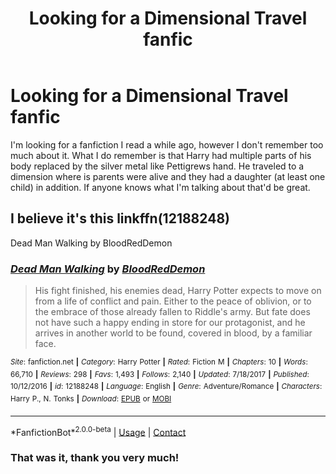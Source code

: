 #+TITLE: Looking for a Dimensional Travel fanfic

* Looking for a Dimensional Travel fanfic
:PROPERTIES:
:Author: Wolfeking
:Score: 6
:DateUnix: 1599199573.0
:DateShort: 2020-Sep-04
:FlairText: What's That Fic?
:END:
I'm looking for a fanfiction I read a while ago, however I don't remember too much about it. What I do remember is that Harry had multiple parts of his body replaced by the silver metal like Pettigrews hand. He traveled to a dimension where is parents were alive and they had a daughter (at least one child) in addition. If anyone knows what I'm talking about that'd be great.


** I believe it's this linkffn(12188248)

Dead Man Walking by BloodRedDemon
:PROPERTIES:
:Author: Kaedon-Bolas
:Score: 2
:DateUnix: 1599227615.0
:DateShort: 2020-Sep-04
:END:

*** [[https://www.fanfiction.net/s/12188248/1/][*/Dead Man Walking/*]] by [[https://www.fanfiction.net/u/5889566/BloodRedDemon][/BloodRedDemon/]]

#+begin_quote
  His fight finished, his enemies dead, Harry Potter expects to move on from a life of conflict and pain. Either to the peace of oblivion, or to the embrace of those already fallen to Riddle's army. But fate does not have such a happy ending in store for our protagonist, and he arrives in another world to be found, covered in blood, by a familiar face.
#+end_quote

^{/Site/:} ^{fanfiction.net} ^{*|*} ^{/Category/:} ^{Harry} ^{Potter} ^{*|*} ^{/Rated/:} ^{Fiction} ^{M} ^{*|*} ^{/Chapters/:} ^{10} ^{*|*} ^{/Words/:} ^{66,710} ^{*|*} ^{/Reviews/:} ^{298} ^{*|*} ^{/Favs/:} ^{1,493} ^{*|*} ^{/Follows/:} ^{2,140} ^{*|*} ^{/Updated/:} ^{7/18/2017} ^{*|*} ^{/Published/:} ^{10/12/2016} ^{*|*} ^{/id/:} ^{12188248} ^{*|*} ^{/Language/:} ^{English} ^{*|*} ^{/Genre/:} ^{Adventure/Romance} ^{*|*} ^{/Characters/:} ^{Harry} ^{P.,} ^{N.} ^{Tonks} ^{*|*} ^{/Download/:} ^{[[http://www.ff2ebook.com/old/ffn-bot/index.php?id=12188248&source=ff&filetype=epub][EPUB]]} ^{or} ^{[[http://www.ff2ebook.com/old/ffn-bot/index.php?id=12188248&source=ff&filetype=mobi][MOBI]]}

--------------

*FanfictionBot*^{2.0.0-beta} | [[https://github.com/FanfictionBot/reddit-ffn-bot/wiki/Usage][Usage]] | [[https://www.reddit.com/message/compose?to=tusing][Contact]]
:PROPERTIES:
:Author: FanfictionBot
:Score: 1
:DateUnix: 1599227635.0
:DateShort: 2020-Sep-04
:END:


*** That was it, thank you very much!
:PROPERTIES:
:Author: Wolfeking
:Score: 1
:DateUnix: 1599280385.0
:DateShort: 2020-Sep-05
:END:
